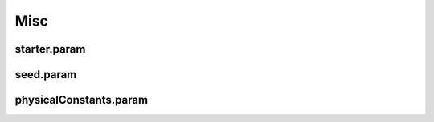 .. _usage-params-misc:

Misc
----

starter.param
^^^^^^^^^^^^^

.. doxygenfile:: starter.param
   :project: PIConGPU
   :path: include/picongpu/param/starter.param
   :no-link:

seed.param
^^^^^^^^^^

.. doxygenfile:: seed.param
   :project: PIConGPU
   :path: include/picongpu/param/seed.param
   :no-link:

physicalConstants.param
^^^^^^^^^^^^^^^^^^^^^^^

.. doxygenfile:: physicalConstants.param
   :project: PIConGPU
   :path: include/picongpu/param/physicalConstants.param
   :no-link:

